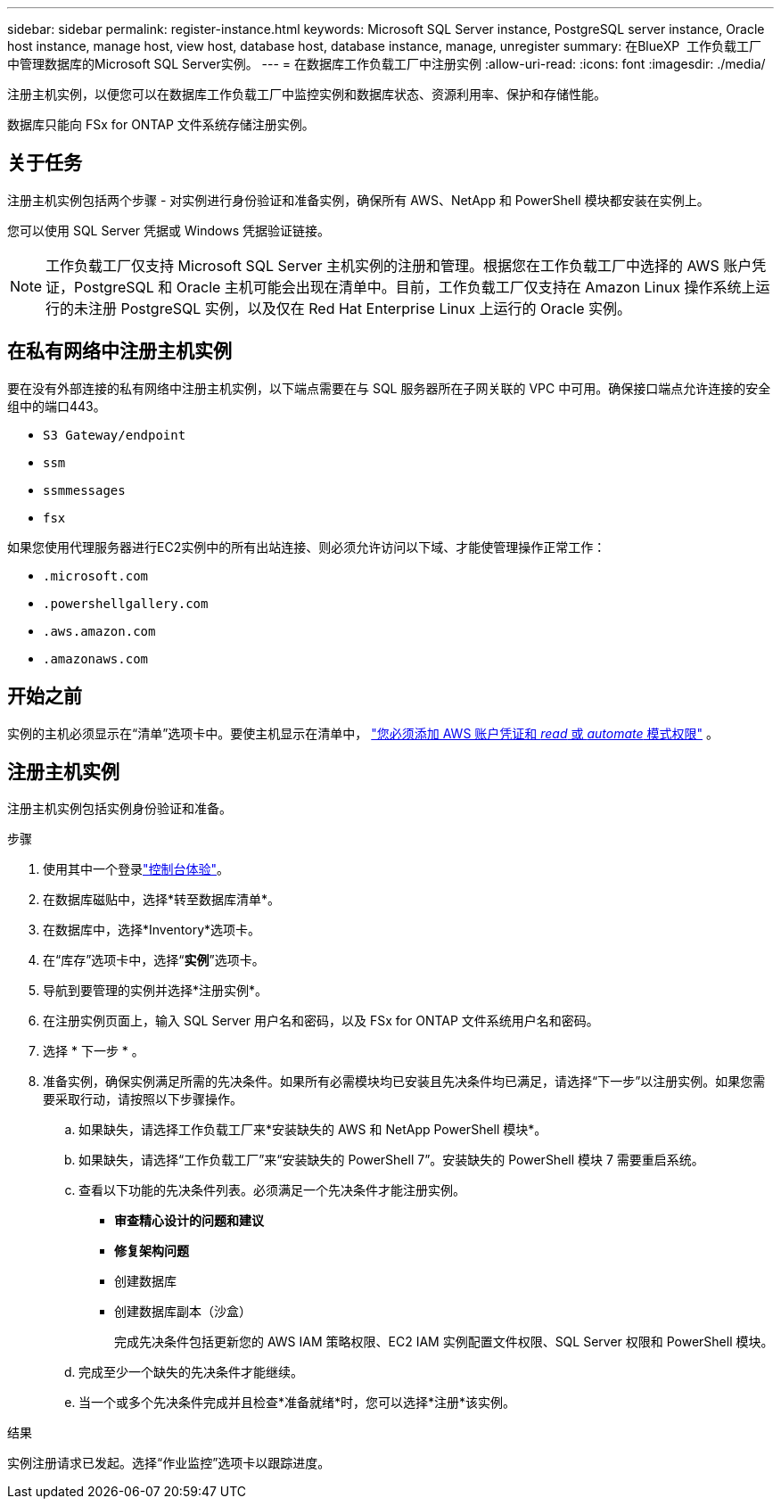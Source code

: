 ---
sidebar: sidebar 
permalink: register-instance.html 
keywords: Microsoft SQL Server instance, PostgreSQL server instance, Oracle host instance, manage host, view host, database host, database instance, manage, unregister 
summary: 在BlueXP  工作负载工厂中管理数据库的Microsoft SQL Server实例。 
---
= 在数据库工作负载工厂中注册实例
:allow-uri-read: 
:icons: font
:imagesdir: ./media/


[role="lead"]
注册主机实例，以便您可以在数据库工作负载工厂中监控实例和数据库状态、资源利用率、保护和存储性能。

数据库只能向 FSx for ONTAP 文件系统存储注册实例。



== 关于任务

注册主机实例包括两个步骤 - 对实例进行身份验证和准备实例，确保所有 AWS、NetApp 和 PowerShell 模块都安装在实例上。

您可以使用 SQL Server 凭据或 Windows 凭据验证链接。


NOTE: 工作负载工厂仅支持 Microsoft SQL Server 主机实例的注册和管理。根据您在工作负载工厂中选择的 AWS 账户凭证，PostgreSQL 和 Oracle 主机可能会出现在清单中。目前，工作负载工厂仅支持在 Amazon Linux 操作系统上运行的未注册 PostgreSQL 实例，以及仅在 Red Hat Enterprise Linux 上运行的 Oracle 实例。



== 在私有网络中注册主机实例

要在没有外部连接的私有网络中注册主机实例，以下端点需要在与 SQL 服务器所在子网关联的 VPC 中可用。确保接口端点允许连接的安全组中的端口443。

* `S3 Gateway/endpoint`
* `ssm`
* `ssmmessages`
* `fsx`


如果您使用代理服务器进行EC2实例中的所有出站连接、则必须允许访问以下域、才能使管理操作正常工作：

* ``.microsoft.com``
* ``.powershellgallery.com``
* ``.aws.amazon.com``
* ``.amazonaws.com``




== 开始之前

实例的主机必须显示在“清单”选项卡中。要使主机显示在清单中， link:https://docs.netapp.com/us-en/workload-setup-admin/add-credentials.html["您必须添加 AWS 账户凭证和 _read_ 或 _automate_ 模式权限"^] 。



== 注册主机实例

注册主机实例包括实例身份验证和准备。

.步骤
. 使用其中一个登录link:https://docs.netapp.com/us-en/workload-setup-admin/console-experiences.html["控制台体验"^]。
. 在数据库磁贴中，选择*转至数据库清单*。
. 在数据库中，选择*Inventory*选项卡。
. 在“库存”选项卡中，选择“*实例*”选项卡。
. 导航到要管理的实例并选择*注册实例*。
. 在注册实例页面上，输入 SQL Server 用户名和密码，以及 FSx for ONTAP 文件系统用户名和密码。
. 选择 * 下一步 * 。
. 准备实例，确保实例满足所需的先决条件。如果所有必需模块均已安装且先决条件均已满足，请选择“下一步”以注册实例。如果您需要采取行动，请按照以下步骤操作。
+
.. 如果缺失，请选择工作负载工厂来*安装缺失的 AWS 和 NetApp PowerShell 模块*。
.. 如果缺失，请选择“工作负载工厂”来“安装缺失的 PowerShell 7”。安装缺失的 PowerShell 模块 7 需要重启系统。
.. 查看以下功能的先决条件列表。必须满足一个先决条件才能注册实例。
+
*** *审查精心设计的问题和建议*
*** *修复架构问题*
*** 创建数据库
*** 创建数据库副本（沙盒）
+
完成先决条件包括更新您的 AWS IAM 策略权限、EC2 IAM 实例配置文件权限、SQL Server 权限和 PowerShell 模块。



.. 完成至少一个缺失的先决条件才能继续。
.. 当一个或多个先决条件完成并且检查*准备就绪*时，您可以选择*注册*该实例。




.结果
实例注册请求已发起。选择“作业监控”选项卡以跟踪进度。
